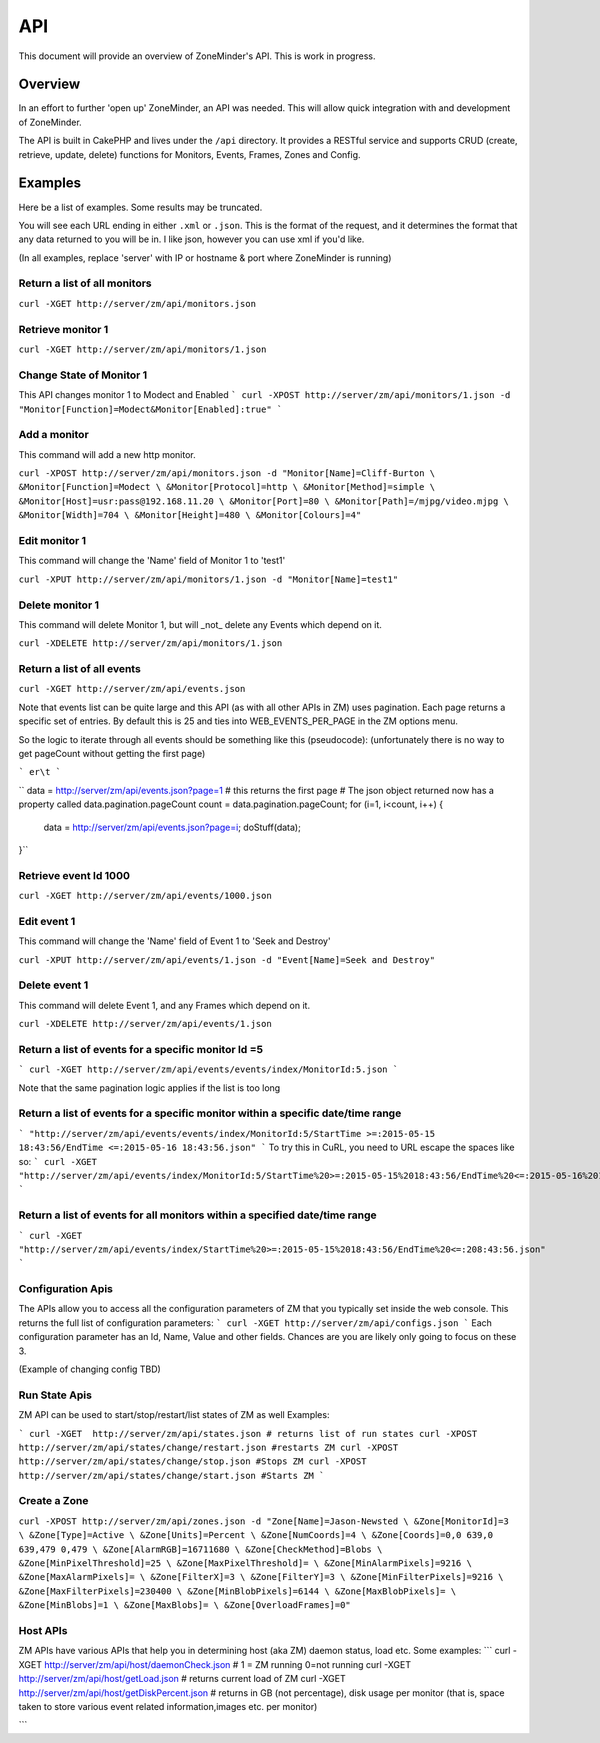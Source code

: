 API
===

This document will provide an overview of ZoneMinder's API. This is work in progress. 

Overview
--------

In an effort to further 'open up' ZoneMinder, an API was needed.  This will
allow quick integration with and development of ZoneMinder.

The API is built in CakePHP and lives under the ``/api`` directory.  It
provides a RESTful service and supports CRUD (create, retrieve, update, delete)
functions for Monitors, Events, Frames, Zones and Config.

Examples
--------

Here be a list of examples.  Some results may be truncated.

You will see each URL ending in either ``.xml`` or ``.json``.  This is the
format of the request, and it determines the format that any data returned to
you will be in.  I like json, however you can use xml if you'd like.

(In all examples, replace 'server' with IP or hostname & port where ZoneMinder is running)

Return a list of all monitors
^^^^^^^^^^^^^^^^^^^^^^^^^^^^^
``curl -XGET http://server/zm/api/monitors.json``

Retrieve monitor 1
^^^^^^^^^^^^^^^^^^
``curl -XGET http://server/zm/api/monitors/1.json``

Change State of Monitor 1
^^^^^^^^^^^^^^^^^^^^^^^^^^
This API changes monitor 1 to Modect and Enabled
```
curl -XPOST http://server/zm/api/monitors/1.json -d "Monitor[Function]=Modect&Monitor[Enabled]:true"
```

Add a monitor
^^^^^^^^^^^^^

This command will add a new http monitor.

``curl -XPOST http://server/zm/api/monitors.json -d "Monitor[Name]=Cliff-Burton \
&Monitor[Function]=Modect \
&Monitor[Protocol]=http \
&Monitor[Method]=simple \
&Monitor[Host]=usr:pass@192.168.11.20 \
&Monitor[Port]=80 \
&Monitor[Path]=/mjpg/video.mjpg \
&Monitor[Width]=704 \
&Monitor[Height]=480 \
&Monitor[Colours]=4"``

Edit monitor 1
^^^^^^^^^^^^^^

This command will change the 'Name' field of Monitor 1 to 'test1'

``curl -XPUT http://server/zm/api/monitors/1.json -d "Monitor[Name]=test1"``

Delete monitor 1
^^^^^^^^^^^^^^^^

This command will delete Monitor 1, but will _not_ delete any Events which
depend on it.


``curl -XDELETE http://server/zm/api/monitors/1.json``

Return a list of all events
^^^^^^^^^^^^^^^^^^^^^^^^^^^

``curl -XGET http://server/zm/api/events.json``

Note that events list can be quite large and this API (as with all other APIs in ZM)
uses pagination. Each page returns a specific set of entries. By default this is 25
and ties into WEB_EVENTS_PER_PAGE in the ZM options menu. 

So the logic to iterate through all events should be something like this (pseudocode):
(unfortunately there is no way to get pageCount without getting the first page)

```
er\t
```


``
data = http://server/zm/api/events.json?page=1 # this returns the first page
# The json object returned now has a property called data.pagination.pageCount
count = data.pagination.pageCount;
for (i=1, i<count, i++)
{
   data = http://server/zm/api/events.json?page=i;
   doStuff(data);
}``

Retrieve event Id 1000
^^^^^^^^^^^^^^^^^^^^^^
``curl -XGET http://server/zm/api/events/1000.json``

Edit event 1
^^^^^^^^^^^^

This command will change the 'Name' field of Event 1 to 'Seek and Destroy'

``curl -XPUT http://server/zm/api/events/1.json -d "Event[Name]=Seek and Destroy"``

Delete event 1
^^^^^^^^^^^^^^
This command will delete Event 1, and any Frames which depend on it.

``curl -XDELETE http://server/zm/api/events/1.json``

Return a list of events for a specific monitor Id =5
^^^^^^^^^^^^^^^^^^^^^^^^^^^^^^^^^^^^^^^^^^^^^^^^^^^^^
```
curl -XGET http://server/zm/api/events/events/index/MonitorId:5.json
```

Note that the same pagination logic applies if the list is too long


Return a list of events for a specific monitor within a specific date/time range
^^^^^^^^^^^^^^^^^^^^^^^^^^^^^^^^^^^^^^^^^^^^^^^^^^^^^^^^^^^^^^^^^^^^^^^^^^^^^^^^^
```
"http://server/zm/api/events/events/index/MonitorId:5/StartTime >=:2015-05-15 18:43:56/EndTime <=:2015-05-16 18:43:56.json"
```
To try this in CuRL, you need to URL escape the spaces like so:
```
curl -XGET  "http://server/zm/api/events/index/MonitorId:5/StartTime%20>=:2015-05-15%2018:43:56/EndTime%20<=:2015-05-16%2018:43:56.json"
```

Return a list of events for all monitors within a specified date/time range
^^^^^^^^^^^^^^^^^^^^^^^^^^^^^^^^^^^^^^^^^^^^^^^^^^^^^^^^^^^^^^^^^^^^^^^^^^
```
curl -XGET "http://server/zm/api/events/index/StartTime%20>=:2015-05-15%2018:43:56/EndTime%20<=:208:43:56.json"
```


Configuration Apis
^^^^^^^^^^^^^^^^^^
The APIs allow you to access all the configuration parameters of ZM that you typically set inside the web console.
This returns the full list of configuration parameters:
```
curl -XGET http://server/zm/api/configs.json
```
Each configuration parameter has an Id, Name, Value and other fields. Chances are you are likely only going to focus on these 3.

(Example of changing config TBD)


Run State Apis
^^^^^^^^^^^^^^^^^^
ZM API can be used to start/stop/restart/list states of  ZM as well
Examples:

```
curl -XGET  http://server/zm/api/states.json # returns list of run states
curl -XPOST  http://server/zm/api/states/change/restart.json #restarts ZM
curl -XPOST  http://server/zm/api/states/change/stop.json #Stops ZM
curl -XPOST  http://server/zm/api/states/change/start.json #Starts ZM
```



Create a Zone
^^^^^^^^^^^^^

``curl -XPOST http://server/zm/api/zones.json -d "Zone[Name]=Jason-Newsted \
&Zone[MonitorId]=3 \
&Zone[Type]=Active \
&Zone[Units]=Percent \
&Zone[NumCoords]=4 \
&Zone[Coords]=0,0 639,0 639,479 0,479 \
&Zone[AlarmRGB]=16711680 \
&Zone[CheckMethod]=Blobs \
&Zone[MinPixelThreshold]=25 \
&Zone[MaxPixelThreshold]= \
&Zone[MinAlarmPixels]=9216 \
&Zone[MaxAlarmPixels]= \
&Zone[FilterX]=3 \
&Zone[FilterY]=3 \
&Zone[MinFilterPixels]=9216 \
&Zone[MaxFilterPixels]=230400 \
&Zone[MinBlobPixels]=6144 \
&Zone[MaxBlobPixels]= \
&Zone[MinBlobs]=1 \
&Zone[MaxBlobs]= \
&Zone[OverloadFrames]=0"``

Host APIs
^^^^^^^^^^
ZM APIs have various APIs that help you in determining host (aka ZM) daemon status, load etc. Some examples:
```
curl -XGET  http://server/zm/api/host/daemonCheck.json # 1 = ZM running 0=not running
curl -XGET  http://server/zm/api/host/getLoad.json # returns current load of ZM
curl -XGET  http://server/zm/api/host/getDiskPercent.json # returns in GB (not percentage), disk usage per monitor (that is, space taken to store various event related information,images etc. per monitor) 

```
